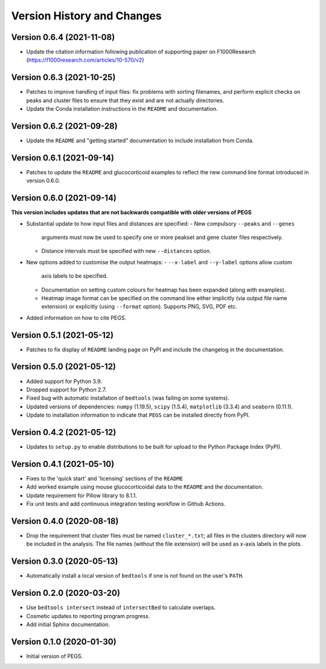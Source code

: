 Version History and Changes
===========================

--------------------------
Version 0.6.4 (2021-11-08)
--------------------------

* Update the citation information following publication
  of supporting paper on F1000Research
  (https://f1000research.com/articles/10-570/v2)

--------------------------
Version 0.6.3 (2021-10-25)
--------------------------

* Patches to improve handling of input files: fix
  problems with sorting filenames, and perform explicit
  checks on peaks and cluster files to ensure that they
  exist and are not actually directories.
* Update the Conda installation instructions in the
  ``README`` and documentation.

--------------------------
Version 0.6.2 (2021-09-28)
--------------------------

* Update the ``README`` and "getting started"
  documentation to include installation from Conda.

--------------------------
Version 0.6.1 (2021-09-14)
--------------------------

* Patches to update the ``README`` and glucocorticoid
  examples to reflect the  new command line format
  introduced in version 0.6.0.

--------------------------
Version 0.6.0 (2021-09-14)
--------------------------

**This version includes updates that are not backwards
compatible with older versions of PEGS**

* Substantial update to how input files and distances
  are specified:
  - New compulsory ``--peaks`` and ``--genes``
    arguments must now be used to specify one or more
    peakset and gene cluster files respectively.
  - Distance intervals must be specified with new
    ``--distances`` option.
* New options added to customise the output heatmaps:
  - ``--x-label`` and ``--y-label`` options allow custom
    axis labels to be specified.
  - Documentation on setting custom colours for heatmap
    has been expanded (along with examples).
  - Heatmap image format can be specified on the command
    line either implicitly (via output file name extension)
    or explicitly (using ``--format`` option). Supports
    PNG, SVG, PDF etc.
* Added information on how to cite PEGS.

--------------------------
Version 0.5.1 (2021-05-12)
--------------------------

* Patches to fix display of ``README`` landing page on
  PyPI and include the changelog in the documentation.

--------------------------
Version 0.5.0 (2021-05-12)
--------------------------

* Added support for Python 3.9.
* Dropped support for Python 2.7.
* Fixed bug with automatic installation of ``bedtools``
  (was failing on some systems).
* Updated versions of dependencies: ``numpy`` (1.19.5),
  ``scipy`` (1.5.4), ``matplotlib`` (3.3.4) and
  ``seaborn`` (0.11.1).
* Update to installation information to indicate that
  ``PEGS`` can be installed directly from PyPI.

--------------------------
Version 0.4.2 (2021-05-12)
--------------------------

* Updates to ``setup.py`` to enable distributions to be
  built for upload to the Python Package Index (PyPI).

--------------------------
Version 0.4.1 (2021-05-10)
--------------------------

* Fixes to the 'quick start' and 'licensing' sections of
  the ``README``
* Add worked example using mouse glucocorticoidal data to
  the ``README`` and the documentation.
* Update requirement for Pillow library to 8.1.1.
* Fix unit tests and add continuous integration testing
  workflow in Github Actions.

--------------------------
Version 0.4.0 (2020-08-18)
--------------------------

* Drop the requirement that cluster files must be named
  ``cluster_*.txt``; all files in the clusters directory
  will now be included in the analysis. The file names
  (without the file extension) will be used as x-axis
  labels in the plots.

--------------------------
Version 0.3.0 (2020-05-13)
--------------------------

* Automatically install a local version of ``bedtools`` if
  one is not found on the user's ``PATH``.

--------------------------
Version 0.2.0 (2020-03-20)
--------------------------

* Use ``bedtools intersect`` instead of ``intersectBed`` to
  calculate overlaps.
* Cosmetic updates to reporting program progress.
* Add initial Sphinx documentation.

--------------------------
Version 0.1.0 (2020-01-30)
--------------------------

* Initial version of PEGS.
